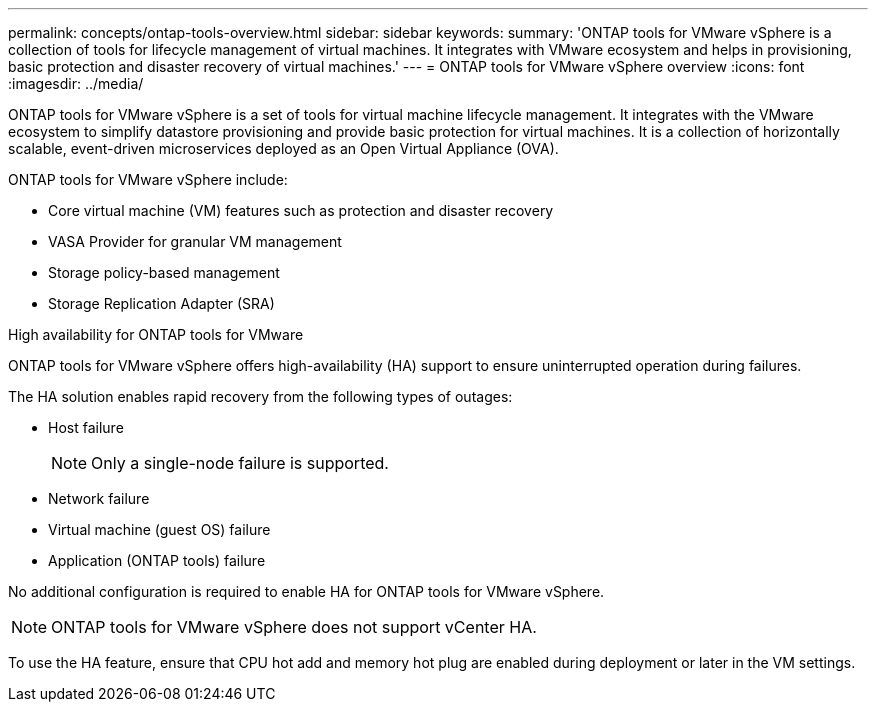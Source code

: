 ---
permalink: concepts/ontap-tools-overview.html
sidebar: sidebar
keywords:
summary: 'ONTAP tools for VMware vSphere is a collection of tools for lifecycle management of virtual machines. It integrates with VMware ecosystem and helps in provisioning, basic protection and disaster recovery of virtual machines.'
---
= ONTAP tools for VMware vSphere overview
:icons: font
:imagesdir: ../media/

[.lead]
ONTAP tools for VMware vSphere is a set of tools for virtual machine lifecycle management. It integrates with the VMware ecosystem to simplify datastore provisioning and provide basic protection for virtual machines. It is a collection of horizontally scalable, event-driven microservices deployed as an Open Virtual Appliance (OVA). 


ONTAP tools for VMware vSphere include:

* Core virtual machine (VM) features such as protection and disaster recovery
* VASA Provider for granular VM management
* Storage policy-based management
* Storage Replication Adapter (SRA)

.High availability for ONTAP tools for VMware 

ONTAP tools for VMware vSphere offers high-availability (HA) support to ensure uninterrupted operation during failures.

The HA solution enables rapid recovery from the following types of outages:

* Host failure
+
[NOTE]
====
Only a single-node failure is supported.
====
* Network failure
* Virtual machine (guest OS) failure
* Application (ONTAP tools) failure

No additional configuration is required to enable HA for ONTAP tools for VMware vSphere.

[NOTE]
====
ONTAP tools for VMware vSphere does not support vCenter HA.
====

To use the HA feature, ensure that CPU hot add and memory hot plug are enabled during deployment or later in the VM settings.
